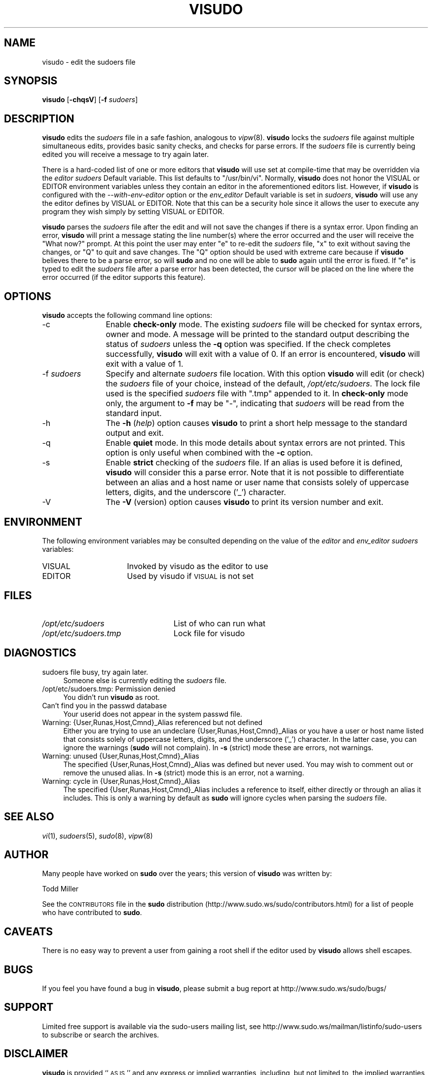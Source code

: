 .\" Copyright (c) 1996,1998-2005, 2007-2012
.\" 	Todd C. Miller <Todd.Miller@courtesan.com>
.\" 
.\" Permission to use, copy, modify, and distribute this software for any
.\" purpose with or without fee is hereby granted, provided that the above
.\" copyright notice and this permission notice appear in all copies.
.\" 
.\" THE SOFTWARE IS PROVIDED "AS IS" AND THE AUTHOR DISCLAIMS ALL WARRANTIES
.\" WITH REGARD TO THIS SOFTWARE INCLUDING ALL IMPLIED WARRANTIES OF
.\" MERCHANTABILITY AND FITNESS. IN NO EVENT SHALL THE AUTHOR BE LIABLE FOR
.\" ANY SPECIAL, DIRECT, INDIRECT, OR CONSEQUENTIAL DAMAGES OR ANY DAMAGES
.\" WHATSOEVER RESULTING FROM LOSS OF USE, DATA OR PROFITS, WHETHER IN AN
.\" ACTION OF CONTRACT, NEGLIGENCE OR OTHER TORTIOUS ACTION, ARISING OUT OF
.\" OR IN CONNECTION WITH THE USE OR PERFORMANCE OF THIS SOFTWARE.
.\" ADVISED OF THE POSSIBILITY OF SUCH DAMAGE.
.\" 
.\" Sponsored in part by the Defense Advanced Research Projects
.\" Agency (DARPA) and Air Force Research Laboratory, Air Force
.\" Materiel Command, USAF, under agreement number F39502-99-1-0512.
.\" 
.\" Automatically generated by Pod::Man 2.23 (Pod::Simple 3.14)
.\"
.\" Standard preamble:
.\" ========================================================================
.de Sp \" Vertical space (when we can't use .PP)
.if t .sp .5v
.if n .sp
..
.de Vb \" Begin verbatim text
.ft CW
.nf
.ne \\$1
..
.de Ve \" End verbatim text
.ft R
.fi
..
.\" Set up some character translations and predefined strings.  \*(-- will
.\" give an unbreakable dash, \*(PI will give pi, \*(L" will give a left
.\" double quote, and \*(R" will give a right double quote.  \*(C+ will
.\" give a nicer C++.  Capital omega is used to do unbreakable dashes and
.\" therefore won't be available.  \*(C` and \*(C' expand to `' in nroff,
.\" nothing in troff, for use with C<>.
.tr \(*W-
.ds C+ C\v'-.1v'\h'-1p'\s-2+\h'-1p'+\s0\v'.1v'\h'-1p'
.ie n \{\
.    ds -- \(*W-
.    ds PI pi
.    if (\n(.H=4u)&(1m=24u) .ds -- \(*W\h'-12u'\(*W\h'-12u'-\" diablo 10 pitch
.    if (\n(.H=4u)&(1m=20u) .ds -- \(*W\h'-12u'\(*W\h'-8u'-\"  diablo 12 pitch
.    ds L" ""
.    ds R" ""
.    ds C` 
.    ds C' 
'br\}
.el\{\
.    ds -- \|\(em\|
.    ds PI \(*p
.    ds L" ``
.    ds R" ''
'br\}
.\"
.\" Escape single quotes in literal strings from groff's Unicode transform.
.ie \n(.g .ds Aq \(aq
.el       .ds Aq '
.\"
.\" If the F register is turned on, we'll generate index entries on stderr for
.\" titles (.TH), headers (.SH), subsections (.SS), items (.Ip), and index
.\" entries marked with X<> in POD.  Of course, you'll have to process the
.\" output yourself in some meaningful fashion.
.ie \nF \{\
.    de IX
.    tm Index:\\$1\t\\n%\t"\\$2"
..
.    nr % 0
.    rr F
.\}
.el \{\
.    de IX
..
.\}
.\"
.\" Accent mark definitions (@(#)ms.acc 1.5 88/02/08 SMI; from UCB 4.2).
.\" Fear.  Run.  Save yourself.  No user-serviceable parts.
.    \" fudge factors for nroff and troff
.if n \{\
.    ds #H 0
.    ds #V .8m
.    ds #F .3m
.    ds #[ \f1
.    ds #] \fP
.\}
.if t \{\
.    ds #H ((1u-(\\\\n(.fu%2u))*.13m)
.    ds #V .6m
.    ds #F 0
.    ds #[ \&
.    ds #] \&
.\}
.    \" simple accents for nroff and troff
.if n \{\
.    ds ' \&
.    ds ` \&
.    ds ^ \&
.    ds , \&
.    ds ~ ~
.    ds /
.\}
.if t \{\
.    ds ' \\k:\h'-(\\n(.wu*8/10-\*(#H)'\'\h"|\\n:u"
.    ds ` \\k:\h'-(\\n(.wu*8/10-\*(#H)'\`\h'|\\n:u'
.    ds ^ \\k:\h'-(\\n(.wu*10/11-\*(#H)'^\h'|\\n:u'
.    ds , \\k:\h'-(\\n(.wu*8/10)',\h'|\\n:u'
.    ds ~ \\k:\h'-(\\n(.wu-\*(#H-.1m)'~\h'|\\n:u'
.    ds / \\k:\h'-(\\n(.wu*8/10-\*(#H)'\z\(sl\h'|\\n:u'
.\}
.    \" troff and (daisy-wheel) nroff accents
.ds : \\k:\h'-(\\n(.wu*8/10-\*(#H+.1m+\*(#F)'\v'-\*(#V'\z.\h'.2m+\*(#F'.\h'|\\n:u'\v'\*(#V'
.ds 8 \h'\*(#H'\(*b\h'-\*(#H'
.ds o \\k:\h'-(\\n(.wu+\w'\(de'u-\*(#H)/2u'\v'-.3n'\*(#[\z\(de\v'.3n'\h'|\\n:u'\*(#]
.ds d- \h'\*(#H'\(pd\h'-\w'~'u'\v'-.25m'\f2\(hy\fP\v'.25m'\h'-\*(#H'
.ds D- D\\k:\h'-\w'D'u'\v'-.11m'\z\(hy\v'.11m'\h'|\\n:u'
.ds th \*(#[\v'.3m'\s+1I\s-1\v'-.3m'\h'-(\w'I'u*2/3)'\s-1o\s+1\*(#]
.ds Th \*(#[\s+2I\s-2\h'-\w'I'u*3/5'\v'-.3m'o\v'.3m'\*(#]
.ds ae a\h'-(\w'a'u*4/10)'e
.ds Ae A\h'-(\w'A'u*4/10)'E
.    \" corrections for vroff
.if v .ds ~ \\k:\h'-(\\n(.wu*9/10-\*(#H)'\s-2\u~\d\s+2\h'|\\n:u'
.if v .ds ^ \\k:\h'-(\\n(.wu*10/11-\*(#H)'\v'-.4m'^\v'.4m'\h'|\\n:u'
.    \" for low resolution devices (crt and lpr)
.if \n(.H>23 .if \n(.V>19 \
\{\
.    ds : e
.    ds 8 ss
.    ds o a
.    ds d- d\h'-1'\(ga
.    ds D- D\h'-1'\(hy
.    ds th \o'bp'
.    ds Th \o'LP'
.    ds ae ae
.    ds Ae AE
.\}
.rm #[ #] #H #V #F C
.\" ========================================================================
.\"
.IX Title "VISUDO 8"
.TH VISUDO 8 "March 12, 2012" "1.8.4" "MAINTENANCE COMMANDS"
.\" For nroff, turn off justification.  Always turn off hyphenation; it makes
.\" way too many mistakes in technical documents.
.if n .ad l
.nh
.SH "NAME"
visudo \- edit the sudoers file
.SH "SYNOPSIS"
.IX Header "SYNOPSIS"
\&\fBvisudo\fR [\fB\-chqsV\fR] [\fB\-f\fR \fIsudoers\fR]
.SH "DESCRIPTION"
.IX Header "DESCRIPTION"
\&\fBvisudo\fR edits the \fIsudoers\fR file in a safe fashion, analogous to
\&\fIvipw\fR\|(8).  \fBvisudo\fR locks the \fIsudoers\fR file against multiple
simultaneous edits, provides basic sanity checks, and checks
for parse errors.  If the \fIsudoers\fR file is currently being
edited you will receive a message to try again later.
.PP
There is a hard-coded list of one or more editors that \fBvisudo\fR will
use set at compile-time that may be overridden via the \fIeditor\fR \fIsudoers\fR
\&\f(CW\*(C`Default\*(C'\fR variable.  This list defaults to \f(CW"/usr/bin/vi"\fR.  Normally,
\&\fBvisudo\fR does not honor the \f(CW\*(C`VISUAL\*(C'\fR or \f(CW\*(C`EDITOR\*(C'\fR environment
variables unless they contain an editor in the aforementioned editors
list.  However, if \fBvisudo\fR is configured with the \fI\-\-with\-env\-editor\fR
option or the \fIenv_editor\fR \f(CW\*(C`Default\*(C'\fR variable is set in \fIsudoers\fR,
\&\fBvisudo\fR will use any the editor defines by \f(CW\*(C`VISUAL\*(C'\fR or \f(CW\*(C`EDITOR\*(C'\fR.
Note that this can be a security hole since it allows the user to
execute any program they wish simply by setting \f(CW\*(C`VISUAL\*(C'\fR or \f(CW\*(C`EDITOR\*(C'\fR.
.PP
\&\fBvisudo\fR parses the \fIsudoers\fR file after the edit and will
not save the changes if there is a syntax error.  Upon finding
an error, \fBvisudo\fR will print a message stating the line number(s)
where the error occurred and the user will receive the
\&\*(L"What now?\*(R" prompt.  At this point the user may enter \*(L"e\*(R"
to re-edit the \fIsudoers\fR file, \*(L"x\*(R" to exit without
saving the changes, or \*(L"Q\*(R" to quit and save changes.  The
\&\*(L"Q\*(R" option should be used with extreme care because if \fBvisudo\fR
believes there to be a parse error, so will \fBsudo\fR and no one
will be able to \fBsudo\fR again until the error is fixed.
If \*(L"e\*(R" is typed to edit the  \fIsudoers\fR file after a parse error
has been detected, the cursor will be placed on the line where the
error occurred (if the editor supports this feature).
.SH "OPTIONS"
.IX Header "OPTIONS"
\&\fBvisudo\fR accepts the following command line options:
.IP "\-c" 12
.IX Item "-c"
Enable \fBcheck-only\fR mode.  The existing \fIsudoers\fR file will be
checked for syntax errors, owner and mode.  A message will be printed
to the standard output describing the status of \fIsudoers\fR unless
the \fB\-q\fR option was specified.  If the check completes successfully,
\&\fBvisudo\fR will exit with a value of 0.  If an error is encountered,
\&\fBvisudo\fR will exit with a value of 1.
.IP "\-f \fIsudoers\fR" 12
.IX Item "-f sudoers"
Specify and alternate \fIsudoers\fR file location.  With this option
\&\fBvisudo\fR will edit (or check) the \fIsudoers\fR file of your choice,
instead of the default, \fI/opt/etc/sudoers\fR.  The lock file used
is the specified \fIsudoers\fR file with \*(L".tmp\*(R" appended to it.
In \fBcheck-only\fR mode only, the argument to \fB\-f\fR may be \*(L"\-\*(R",
indicating that \fIsudoers\fR will be read from the standard input.
.IP "\-h" 12
.IX Item "-h"
The \fB\-h\fR (\fIhelp\fR) option causes \fBvisudo\fR to print a short help message
to the standard output and exit.
.IP "\-q" 12
.IX Item "-q"
Enable \fBquiet\fR mode.  In this mode details about syntax errors
are not printed.  This option is only useful when combined with
the \fB\-c\fR option.
.IP "\-s" 12
.IX Item "-s"
Enable \fBstrict\fR checking of the \fIsudoers\fR file.  If an alias is
used before it is defined, \fBvisudo\fR will consider this a parse
error.  Note that it is not possible to differentiate between an
alias and a host name or user name that consists solely of uppercase
letters, digits, and the underscore ('_') character.
.IP "\-V" 12
.IX Item "-V"
The \fB\-V\fR (version) option causes \fBvisudo\fR to print its version number
and exit.
.SH "ENVIRONMENT"
.IX Header "ENVIRONMENT"
The following environment variables may be consulted depending on
the value of the \fIeditor\fR and \fIenv_editor\fR \fIsudoers\fR variables:
.ie n .IP "\*(C`VISUAL\*(C'" 16
.el .IP "\f(CW\*(C`VISUAL\*(C'\fR" 16
.IX Item "VISUAL"
Invoked by visudo as the editor to use
.ie n .IP "\*(C`EDITOR\*(C'" 16
.el .IP "\f(CW\*(C`EDITOR\*(C'\fR" 16
.IX Item "EDITOR"
Used by visudo if \s-1VISUAL\s0 is not set
.SH "FILES"
.IX Header "FILES"
.ie n .IP "\fI/opt/etc/sudoers\fR" 24
.el .IP "\fI/opt/etc/sudoers\fR" 24
.IX Item "/opt/etc/sudoers"
List of who can run what
.ie n .IP "\fI/opt/etc/sudoers.tmp\fR" 24
.el .IP "\fI/opt/etc/sudoers.tmp\fR" 24
.IX Item "/opt/etc/sudoers.tmp"
Lock file for visudo
.SH "DIAGNOSTICS"
.IX Header "DIAGNOSTICS"
.IP "sudoers file busy, try again later." 4
.IX Item "sudoers file busy, try again later."
Someone else is currently editing the \fIsudoers\fR file.
.ie n .IP "/opt/etc/sudoers.tmp: Permission denied" 4
.el .IP "\f(CW@sysconfdir\fR@/sudoers.tmp: Permission denied" 4
.IX Item "/opt/etc/sudoers.tmp: Permission denied"
You didn't run \fBvisudo\fR as root.
.IP "Can't find you in the passwd database" 4
.IX Item "Can't find you in the passwd database"
Your userid does not appear in the system passwd file.
.IP "Warning: {User,Runas,Host,Cmnd}_Alias referenced but not defined" 4
.IX Item "Warning: {User,Runas,Host,Cmnd}_Alias referenced but not defined"
Either you are trying to use an undeclare {User,Runas,Host,Cmnd}_Alias
or you have a user or host name listed that consists solely of
uppercase letters, digits, and the underscore ('_') character.  In
the latter case, you can ignore the warnings (\fBsudo\fR will not
complain).  In \fB\-s\fR (strict) mode these are errors, not warnings.
.IP "Warning: unused {User,Runas,Host,Cmnd}_Alias" 4
.IX Item "Warning: unused {User,Runas,Host,Cmnd}_Alias"
The specified {User,Runas,Host,Cmnd}_Alias was defined but never
used.  You may wish to comment out or remove the unused alias.  In
\&\fB\-s\fR (strict) mode this is an error, not a warning.
.IP "Warning: cycle in {User,Runas,Host,Cmnd}_Alias" 4
.IX Item "Warning: cycle in {User,Runas,Host,Cmnd}_Alias"
The specified {User,Runas,Host,Cmnd}_Alias includes a reference to
itself, either directly or through an alias it includes.  This is
only a warning by default as \fBsudo\fR will ignore cycles when parsing
the \fIsudoers\fR file.
.SH "SEE ALSO"
.IX Header "SEE ALSO"
\&\fIvi\fR\|(1), \fIsudoers\fR\|(5), \fIsudo\fR\|(8), \fIvipw\fR\|(8)
.SH "AUTHOR"
.IX Header "AUTHOR"
Many people have worked on \fBsudo\fR over the years; this version of
\&\fBvisudo\fR was written by:
.PP
.Vb 1
\& Todd Miller
.Ve
.PP
See the \s-1CONTRIBUTORS\s0 file in the \fBsudo\fR distribution
(http://www.sudo.ws/sudo/contributors.html) for a list of people
who have contributed to \fBsudo\fR.
.SH "CAVEATS"
.IX Header "CAVEATS"
There is no easy way to prevent a user from gaining a root shell if 
the editor used by \fBvisudo\fR allows shell escapes.
.SH "BUGS"
.IX Header "BUGS"
If you feel you have found a bug in \fBvisudo\fR, please submit a bug report
at http://www.sudo.ws/sudo/bugs/
.SH "SUPPORT"
.IX Header "SUPPORT"
Limited free support is available via the sudo-users mailing list,
see http://www.sudo.ws/mailman/listinfo/sudo\-users to subscribe or
search the archives.
.SH "DISCLAIMER"
.IX Header "DISCLAIMER"
\&\fBvisudo\fR is provided ``\s-1AS\s0 \s-1IS\s0'' and any express or implied warranties,
including, but not limited to, the implied warranties of merchantability
and fitness for a particular purpose are disclaimed.  See the \s-1LICENSE\s0
file distributed with \fBsudo\fR or http://www.sudo.ws/sudo/license.html
for complete details.
